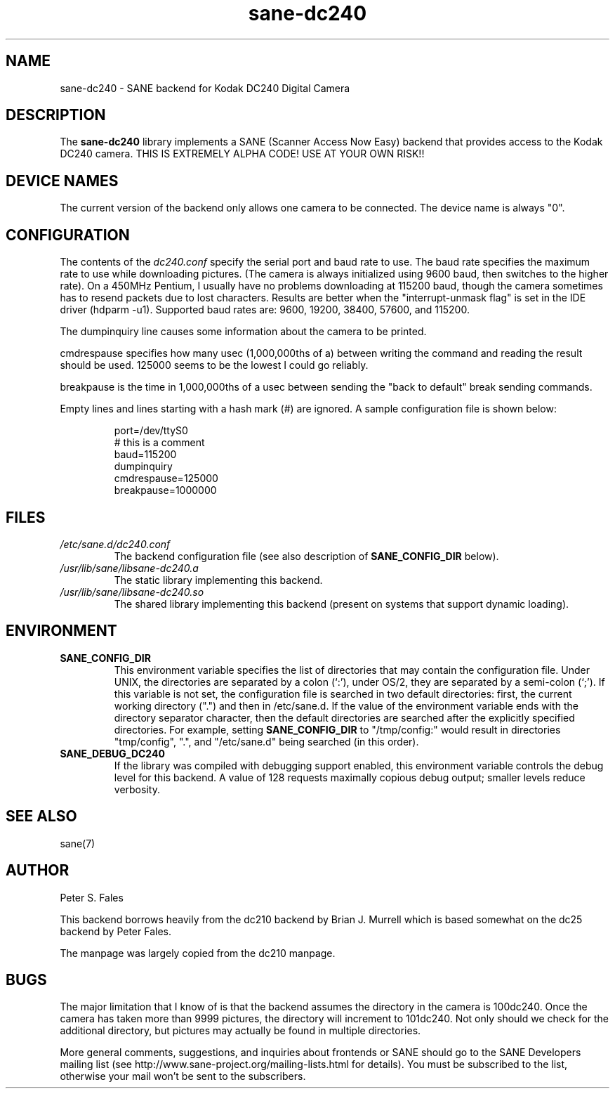 .TH sane\-dc240 5 "11 Jul 2008" "" "SANE Scanner Access Now Easy"
.IX sane\-dc240
.SH NAME
sane\-dc240 \- SANE backend for Kodak DC240 Digital Camera
.SH DESCRIPTION
The
.B sane\-dc240
library implements a SANE (Scanner Access Now Easy) backend that
provides access to the Kodak DC240 camera. THIS IS EXTREMELY ALPHA
CODE!  USE AT YOUR OWN RISK!!
.SH "DEVICE NAMES"
The current version of the backend only allows one camera to be
connected.  The device name is always "0".
.SH CONFIGURATION
The contents of the
.I dc240.conf
specify the serial port and baud rate to use.  The baud rate
specifies the maximum rate to use while downloading pictures.  (The
camera is always initialized using 9600 baud, then switches to the
higher rate).  On a 450MHz Pentium, I usually have no problems downloading
at 115200 baud, though the camera sometimes has to resend packets due
to lost characters.  Results are better when
the "interrupt-unmask flag" is set in the IDE driver (hdparm \-u1).
Supported baud rates are: 9600, 19200, 38400, 57600, and 115200.
.PP
The dumpinquiry line causes some information about the camera to
be printed.
.PP
cmdrespause specifies how many usec (1,000,000ths of a) between
writing the command and reading the result should be used. 125000
seems to be the lowest I could go reliably.
.PP
breakpause is the time in 1,000,000ths of a usec between sending the
"back to default" break sending commands.
.PP
Empty lines and lines starting with a hash mark (#) are
ignored.  A sample configuration file is shown below:
.PP
.RS
port=/dev/ttyS0
.br
# this is a comment
.br
baud=115200
.br
dumpinquiry
.br
cmdrespause=125000
.br
breakpause=1000000
.RE
.PP
.SH FILES
.TP
.I /etc/sane.d/dc240.conf
The backend configuration file (see also description of
.B SANE_CONFIG_DIR
below).
.TP
.I /usr/lib/sane/libsane\-dc240.a
The static library implementing this backend.
.TP
.I /usr/lib/sane/libsane\-dc240.so
The shared library implementing this backend (present on systems that
support dynamic loading).

.SH ENVIRONMENT
.TP
.B SANE_CONFIG_DIR
This environment variable specifies the list of directories that may
contain the configuration file.  Under UNIX, the directories are
separated by a colon (`:'), under OS/2, they are separated by a
semi-colon (`;').  If this variable is not set, the configuration file
is searched in two default directories: first, the current working
directory (".") and then in /etc/sane.d.  If the value of the
environment variable ends with the directory separator character, then
the default directories are searched after the explicitly specified
directories.  For example, setting
.B SANE_CONFIG_DIR
to "/tmp/config:" would result in directories "tmp/config", ".", and
"/etc/sane.d" being searched (in this order).
.TP
.B SANE_DEBUG_DC240
If the library was compiled with debugging support enabled, this
environment variable controls the debug level for this backend.
A value of 128 requests maximally copious debug output; smaller
levels reduce verbosity.

.SH "SEE ALSO"
sane(7)

.SH AUTHOR
Peter S. Fales

.PP
This backend borrows heavily from the dc210 backend by Brian J. Murrell
which is based somewhat on the dc25 backend by Peter Fales.
.PP
The manpage was largely copied from the dc210 manpage.

.SH BUGS
The major limitation that I know of is that the backend assumes
the directory in the camera is 100dc240.  Once the camera has
taken more than 9999 pictures, the directory will increment to 101dc240.
Not only should we check for the additional directory, but pictures may
actually be found in multiple directories.
.PP
More general comments, suggestions, and inquiries about frontends
or SANE should go to the SANE Developers mailing list
(see http://www.sane\-project.org/mailing\-lists.html for details).
You must be subscribed to the list, otherwise your mail won't be
sent to the subscribers.
